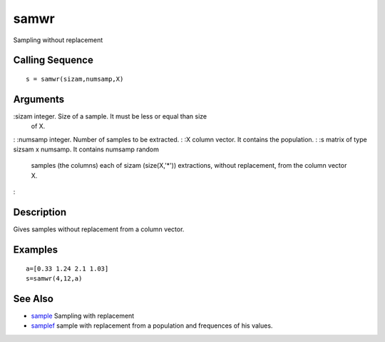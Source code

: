 


samwr
=====

Sampling without replacement



Calling Sequence
~~~~~~~~~~~~~~~~


::

    s = samwr(sizam,numsamp,X)




Arguments
~~~~~~~~~

:sizam integer. Size of a sample. It must be less or equal than size
  of X.
: :numsamp integer. Number of samples to be extracted.
: :X column vector. It contains the population.
: :s matrix of type sizsam x numsamp. It contains numsamp random
  samples (the columns) each of sizam (size(X,'*')) extractions, without
  replacement, from the column vector X.
:



Description
~~~~~~~~~~~

Gives samples without replacement from a column vector.



Examples
~~~~~~~~


::

    a=[0.33 1.24 2.1 1.03]
    s=samwr(4,12,a)




See Also
~~~~~~~~


+ `sample`_ Sampling with replacement
+ `samplef`_ sample with replacement from a population and frequences
  of his values.


.. _sample: sample.html
.. _samplef: samplef.html


